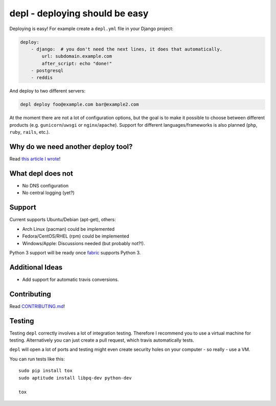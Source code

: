depl - deploying should be easy
===============================

.. image:: https://secure.travis-ci.org/davidhalter/depl.png?branch=master
    :target: http://travis-ci.org/davidhalter/depl
    :alt: Travis-CI build status

.. image:: https://coveralls.io/repos/davidhalter/depl/badge.png?branch=master
    :target: https://coveralls.io/r/davidhalter/depl
    :alt: Coverage Status

.. image:: https://pypip.in/d/depl/badge.png
    :target: https://crate.io/packages/depl/
    :alt: Number of PyPI downloads

.. image:: https://pypip.in/v/depl/badge.png
    :target: https://crate.io/packages/depl/
    :alt: Latest PyPI version


Deploying is easy! For example create a ``depl.yml`` file in your Django
project:

.. code:: yaml

    deploy:
        - django:  # you don't need the next lines, it does that automatically.
            url: subdomain.example.com
            after_script: echo "done!"
        - postgresql
        - reddis

And deploy to two different servers:

.. code:: bash

   depl deploy foo@example.com bar@example2.com


At the moment there are not a lot of configuration options, but the goal is to
make it possible to choose between different products (e.g.
``gunicorn``/``uwsgi`` or ``nginx``/``apache``). Support for different
languages/frameworks is also planned (``php``, ``ruby``, ``rails``, etc.).


Why do we need another deploy tool?
-----------------------------------

Read `this article I wrote <article>`_!


What depl does not
------------------

- No DNS configuration
- No central logging (yet?)


Support
-------

Current supports Ubuntu/Debian (apt-get), others:

- Arch Linux (pacman) could be implemented
- Fedora/CentOS/RHEL (rpm) could be implemented
- Windows/Apple: Discussions needed (but probably not?!).

Python 3 support will be ready once fabric_ supports Python 3.


Additional Ideas
----------------

- Add support for automatic travis conversions.

.. _article: http://jedidjah.ch/code/2013/10/
.. _fabric: https://github.com/fabric/fabric


Contributing
------------

Read `CONTRIBUTING.md 
<https://github.com/davidhalter/jedi/blob/master/CONTRIBUTING.md>`_!


Testing
-------

Testing ``depl`` correctly involves a lot of integration testing. Therefore I
recommend you to use a virtual machine for testing. Alternatively you can just
create a pull request, which travis automatically tests.

``depl`` will open a lot of ports and testing might even create security holes
on your computer - so really - use a VM.

You can run tests like this::

    sudo pip install tox
    sudo aptitude install libpq-dev python-dev

    tox
